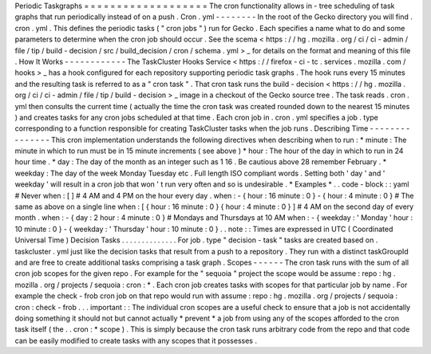 Periodic
Taskgraphs
=
=
=
=
=
=
=
=
=
=
=
=
=
=
=
=
=
=
=
The
cron
functionality
allows
in
-
tree
scheduling
of
task
graphs
that
run
periodically
instead
of
on
a
push
.
Cron
.
yml
-
-
-
-
-
-
-
-
In
the
root
of
the
Gecko
directory
you
will
find
.
cron
.
yml
.
This
defines
the
periodic
tasks
(
"
cron
jobs
"
)
run
for
Gecko
.
Each
specifies
a
name
what
to
do
and
some
parameters
to
determine
when
the
cron
job
should
occur
.
See
the
scema
<
https
:
/
/
hg
.
mozilla
.
org
/
ci
/
ci
-
admin
/
file
/
tip
/
build
-
decision
/
src
/
build_decision
/
cron
/
schema
.
yml
>
_
for
details
on
the
format
and
meaning
of
this
file
.
How
It
Works
-
-
-
-
-
-
-
-
-
-
-
-
The
TaskCluster
Hooks
Service
<
https
:
/
/
firefox
-
ci
-
tc
.
services
.
mozilla
.
com
/
hooks
>
_
has
a
hook
configured
for
each
repository
supporting
periodic
task
graphs
.
The
hook
runs
every
15
minutes
and
the
resulting
task
is
referred
to
as
a
"
cron
task
"
.
That
cron
task
runs
the
build
-
decision
<
https
:
/
/
hg
.
mozilla
.
org
/
ci
/
ci
-
admin
/
file
/
tip
/
build
-
decision
>
_
image
in
a
checkout
of
the
Gecko
source
tree
.
The
task
reads
.
cron
.
yml
then
consults
the
current
time
(
actually
the
time
the
cron
task
was
created
rounded
down
to
the
nearest
15
minutes
)
and
creates
tasks
for
any
cron
jobs
scheduled
at
that
time
.
Each
cron
job
in
.
cron
.
yml
specifies
a
job
.
type
corresponding
to
a
function
responsible
for
creating
TaskCluster
tasks
when
the
job
runs
.
Describing
Time
-
-
-
-
-
-
-
-
-
-
-
-
-
-
-
This
cron
implementation
understands
the
following
directives
when
describing
when
to
run
:
*
minute
:
The
minute
in
which
to
run
must
be
in
15
minute
increments
(
see
above
)
*
hour
:
The
hour
of
the
day
in
which
to
run
in
24
hour
time
.
*
day
:
The
day
of
the
month
as
an
integer
such
as
1
16
.
Be
cautious
above
28
remember
February
.
*
weekday
:
The
day
of
the
week
Monday
Tuesday
etc
.
Full
length
ISO
compliant
words
.
Setting
both
'
day
'
and
'
weekday
'
will
result
in
a
cron
job
that
won
'
t
run
very
often
and
so
is
undesirable
.
*
Examples
*
.
.
code
-
block
:
:
yaml
#
Never
when
:
[
]
#
4
AM
and
4
PM
on
the
hour
every
day
.
when
:
-
{
hour
:
16
minute
:
0
}
-
{
hour
:
4
minute
:
0
}
#
The
same
as
above
on
a
single
line
when
:
[
{
hour
:
16
minute
:
0
}
{
hour
:
4
minute
:
0
}
]
#
4
AM
on
the
second
day
of
every
month
.
when
:
-
{
day
:
2
hour
:
4
minute
:
0
}
#
Mondays
and
Thursdays
at
10
AM
when
:
-
{
weekday
:
'
Monday
'
hour
:
10
minute
:
0
}
-
{
weekday
:
'
Thursday
'
hour
:
10
minute
:
0
}
.
.
note
:
:
Times
are
expressed
in
UTC
(
Coordinated
Universal
Time
)
Decision
Tasks
.
.
.
.
.
.
.
.
.
.
.
.
.
.
For
job
.
type
"
decision
-
task
"
tasks
are
created
based
on
.
taskcluster
.
yml
just
like
the
decision
tasks
that
result
from
a
push
to
a
repository
.
They
run
with
a
distinct
taskGroupId
and
are
free
to
create
additional
tasks
comprising
a
task
graph
.
Scopes
-
-
-
-
-
-
The
cron
task
runs
with
the
sum
of
all
cron
job
scopes
for
the
given
repo
.
For
example
for
the
"
sequoia
"
project
the
scope
would
be
assume
:
repo
:
hg
.
mozilla
.
org
/
projects
/
sequoia
:
cron
:
*
.
Each
cron
job
creates
tasks
with
scopes
for
that
particular
job
by
name
.
For
example
the
check
-
frob
cron
job
on
that
repo
would
run
with
assume
:
repo
:
hg
.
mozilla
.
org
/
projects
/
sequoia
:
cron
:
check
-
frob
.
.
.
important
:
:
The
individual
cron
scopes
are
a
useful
check
to
ensure
that
a
job
is
not
accidentally
doing
something
it
should
not
but
cannot
actually
*
prevent
*
a
job
from
using
any
of
the
scopes
afforded
to
the
cron
task
itself
(
the
.
.
cron
:
*
scope
)
.
This
is
simply
because
the
cron
task
runs
arbitrary
code
from
the
repo
and
that
code
can
be
easily
modified
to
create
tasks
with
any
scopes
that
it
possesses
.
